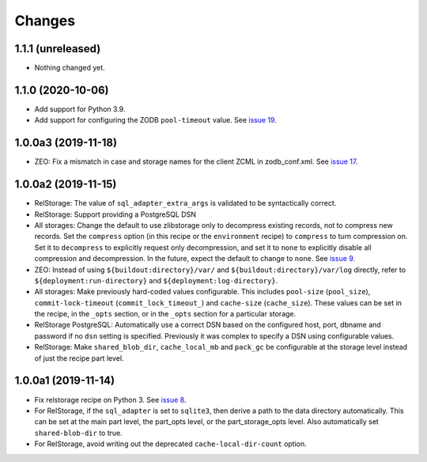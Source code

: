 =========
 Changes
=========

1.1.1 (unreleased)
==================

- Nothing changed yet.


1.1.0 (2020-10-06)
==================

- Add support for Python 3.9.

- Add support for configuring the ZODB ``pool-timeout`` value. See
  `issue 19
  <https://github.com/NextThought/nti.recipes.zodb/issues/19>`_.


1.0.0a3 (2019-11-18)
====================

- ZEO: Fix a mismatch in case and storage names for the client ZCML in
  zodb_conf.xml. See `issue 17 <https://github.com/NextThought/nti.recipes.zodb/issues/17>`_.


1.0.0a2 (2019-11-15)
====================

- RelStorage: The value of ``sql_adapter_extra_args`` is validated to
  be syntactically correct.

- RelStorage: Support providing a PostgreSQL DSN

- All storages: Change the default to use zlibstorage only to
  decompress existing records, not to compress new records. Set the
  ``compress`` option (in this recipe or the ``environment`` recipe)
  to ``compress`` to turn compression on. Set it to ``decompress`` to
  explicitly request only decompression, and set it to ``none`` to
  explicitly disable all compression and decompression. In the future,
  expect the default to change to ``none``. See `issue 9 <https://github.com/NextThought/nti.recipes.zodb/issues/9>`_.

- ZEO: Instead of using ``${buildout:directory}/var/`` and
  ``${buildout:directory}/var/log`` directly, refer
  to ``${deployment:run-directory}`` and ``${deployment:log-directory}``.

- All storages: Make previously hard-coded values configurable. This
  includes ``pool-size`` (``pool_size``), ``commit-lock-timeout``
  (``commit_lock_timeout_``) and ``cache-size`` (``cache_size``).
  These values can be set in the recipe, in the ``_opts`` section, or
  in the ``_opts`` section for a particular storage.

- RelStorage PostgreSQL: Automatically use a correct DSN based on the
  configured host, port, dbname and password if no ``dsn`` setting is
  specified. Previously it was complex to specify a DSN using
  configurable values.

- RelStorage: Make ``shared_blob_dir``, ``cache_local_mb`` and
  ``pack_gc`` be configurable at the storage level instead of just the
  recipe part level.

1.0.0a1 (2019-11-14)
====================

- Fix relstorage recipe on Python 3. See `issue 8
  <https://github.com/NextThought/nti.recipes.zodb/issues/8>`_.

- For RelStorage, if the ``sql_adapter`` is set to ``sqlite3``, then
  derive a path to the data directory automatically. This can be set
  at the main part level, the part_opts level, or the
  part_storage_opts level. Also automatically set ``shared-blob-dir``
  to true.

- For RelStorage, avoid writing out the deprecated
  ``cache-local-dir-count`` option.

